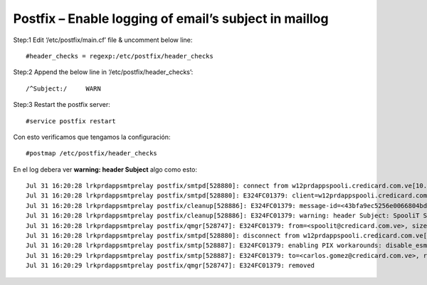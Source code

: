 Postfix – Enable logging of email’s subject in maillog
=========================================================


Step:1 Edit ‘/etc/postfix/main.cf’ file & uncomment below line::

	#header_checks = regexp:/etc/postfix/header_checks
	
	
Step:2 Append the below line in ‘/etc/postfix/header_checks’::

	/^Subject:/     WARN

Step:3 Restart the postfix server::

	#service postfix restart

Con esto verificamos que tengamos la configuración::

	#postmap /etc/postfix/header_checks
	
En el log debera ver **warning: header Subject** algo como esto::

	Jul 31 16:20:28 lrkprdappsmtprelay postfix/smtpd[528880]: connect from w12prdappspooli.credicard.com.ve[10.132.0.40]
	Jul 31 16:20:28 lrkprdappsmtprelay postfix/smtpd[528880]: E324FC01379: client=w12prdappspooli.credicard.com.ve[10.132.0.40]
	Jul 31 16:20:28 lrkprdappsmtprelay postfix/cleanup[528886]: E324FC01379: message-id=<43bfa9ec5256e0066804bd270016757c@credicard.com.ve>
	Jul 31 16:20:28 lrkprdappsmtprelay postfix/cleanup[528886]: E324FC01379: warning: header Subject: SpooliT Server -Test from w12prdappspooli.credicard.com.ve[10.132.0.40]; from=<spoolit@credicard.com.ve> to=<carlos.gomez@credicard.com.ve> proto=ESMTP helo=<w12prdappspooli.local>
	Jul 31 16:20:28 lrkprdappsmtprelay postfix/qmgr[528747]: E324FC01379: from=<spoolit@credicard.com.ve>, size=9571, nrcpt=1 (queue active)
	Jul 31 16:20:28 lrkprdappsmtprelay postfix/smtpd[528880]: disconnect from w12prdappspooli.credicard.com.ve[10.132.0.40] ehlo=2 starttls=1 mail=1 rcpt=1 data=1 quit=1 commands=7
	Jul 31 16:20:28 lrkprdappsmtprelay postfix/smtp[528887]: E324FC01379: enabling PIX workarounds: disable_esmtp for 10.136.0.90[10.136.0.90]:25
	Jul 31 16:20:29 lrkprdappsmtprelay postfix/smtp[528887]: E324FC01379: to=<carlos.gomez@credicard.com.ve>, relay=10.136.0.90[10.136.0.90]:25, delay=0.22, delays=0.04/0.04/0/0.14, dsn=2.0.0, status=sent (250 2.0.0 36VKKS9J026559-36VKKS9K026559 Message accepted for delivery)
	Jul 31 16:20:29 lrkprdappsmtprelay postfix/qmgr[528747]: E324FC01379: removed

	
